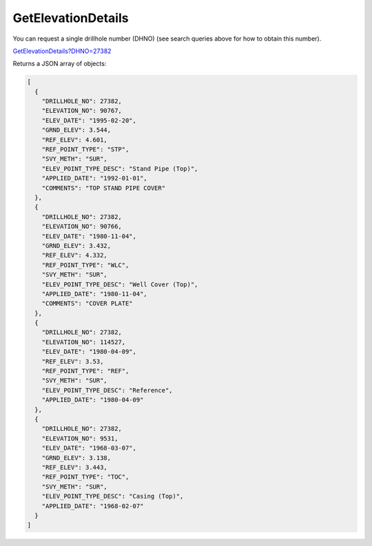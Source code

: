GetElevationDetails
^^^^^^^^^^^^^^^^^^^

You can request a single drillhole number (DHNO) (see search queries above for how to obtain this number).

`GetElevationDetails?DHNO=27382 <https://www.waterconnect.sa.gov.au/_layouts/15/DFW.SharePoint.WDD/WDDDMS.ashx/GetElevationDetails?DHNO=27382>`__

Returns a JSON array of objects:

.. code-block:: json

    [
      {
        "DRILLHOLE_NO": 27382,
        "ELEVATION_NO": 90767,
        "ELEV_DATE": "1995-02-20",
        "GRND_ELEV": 3.544,
        "REF_ELEV": 4.601,
        "REF_POINT_TYPE": "STP",
        "SVY_METH": "SUR",
        "ELEV_POINT_TYPE_DESC": "Stand Pipe (Top)",
        "APPLIED_DATE": "1992-01-01",
        "COMMENTS": "TOP STAND PIPE COVER"
      },
      {
        "DRILLHOLE_NO": 27382,
        "ELEVATION_NO": 90766,
        "ELEV_DATE": "1980-11-04",
        "GRND_ELEV": 3.432,
        "REF_ELEV": 4.332,
        "REF_POINT_TYPE": "WLC",
        "SVY_METH": "SUR",
        "ELEV_POINT_TYPE_DESC": "Well Cover (Top)",
        "APPLIED_DATE": "1980-11-04",
        "COMMENTS": "COVER PLATE"
      },
      {
        "DRILLHOLE_NO": 27382,
        "ELEVATION_NO": 114527,
        "ELEV_DATE": "1980-04-09",
        "REF_ELEV": 3.53,
        "REF_POINT_TYPE": "REF",
        "SVY_METH": "SUR",
        "ELEV_POINT_TYPE_DESC": "Reference",
        "APPLIED_DATE": "1980-04-09"
      },
      {
        "DRILLHOLE_NO": 27382,
        "ELEVATION_NO": 9531,
        "ELEV_DATE": "1968-03-07",
        "GRND_ELEV": 3.138,
        "REF_ELEV": 3.443,
        "REF_POINT_TYPE": "TOC",
        "SVY_METH": "SUR",
        "ELEV_POINT_TYPE_DESC": "Casing (Top)",
        "APPLIED_DATE": "1968-02-07"
      }
    ]
